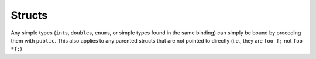 Structs
=======

Any simple types (``int``\s, ``double``\s, ``enum``\s, or simple types found in the same binding) can simply be bound by preceding them with ``public``. This also applies to any parented structs that are not pointed to directly (i.e., they are ``foo f;`` not ``foo *f;``)
